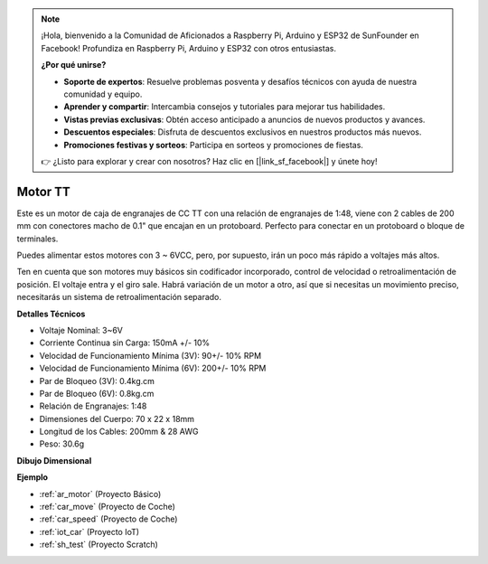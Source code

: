 .. note::

    ¡Hola, bienvenido a la Comunidad de Aficionados a Raspberry Pi, Arduino y ESP32 de SunFounder en Facebook! Profundiza en Raspberry Pi, Arduino y ESP32 con otros entusiastas.

    **¿Por qué unirse?**

    - **Soporte de expertos**: Resuelve problemas posventa y desafíos técnicos con ayuda de nuestra comunidad y equipo.
    - **Aprender y compartir**: Intercambia consejos y tutoriales para mejorar tus habilidades.
    - **Vistas previas exclusivas**: Obtén acceso anticipado a anuncios de nuevos productos y avances.
    - **Descuentos especiales**: Disfruta de descuentos exclusivos en nuestros productos más nuevos.
    - **Promociones festivas y sorteos**: Participa en sorteos y promociones de fiestas.

    👉 ¿Listo para explorar y crear con nosotros? Haz clic en [|link_sf_facebook|] y únete hoy!

.. _cpn_tt_motor:

Motor TT
==============

.. image:: img/tt_motor.jpg
    :width: 400
    :align: center

Este es un motor de caja de engranajes de CC TT con una relación de engranajes de 1:48, viene con 2 cables de 200 mm con conectores macho de 0.1" que encajan en un protoboard. Perfecto para conectar en un protoboard o bloque de terminales.

Puedes alimentar estos motores con 3 ~ 6VCC, pero, por supuesto, irán un poco más rápido a voltajes más altos.

Ten en cuenta que son motores muy básicos sin codificador incorporado, control de velocidad o retroalimentación de posición. El voltaje entra y el giro sale. Habrá variación de un motor a otro, así que si necesitas un movimiento preciso, necesitarás un sistema de retroalimentación separado.

**Detalles Técnicos**

* Voltaje Nominal: 3~6V
* Corriente Continua sin Carga: 150mA +/- 10%
* Velocidad de Funcionamiento Mínima (3V): 90+/- 10% RPM
* Velocidad de Funcionamiento Mínima (6V): 200+/- 10% RPM
* Par de Bloqueo (3V): 0.4kg.cm
* Par de Bloqueo (6V): 0.8kg.cm
* Relación de Engranajes: 1:48
* Dimensiones del Cuerpo: 70 x 22 x 18mm
* Longitud de los Cables: 200mm & 28 AWG
* Peso: 30.6g

**Dibujo Dimensional**

.. image:: img/motor_size.jpg

**Ejemplo**

* :ref:`ar_motor` (Proyecto Básico)
* :ref:`car_move` (Proyecto de Coche)
* :ref:`car_speed` (Proyecto de Coche)
* :ref:`iot_car` (Proyecto IoT)
* :ref:`sh_test` (Proyecto Scratch)
